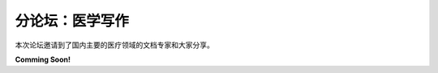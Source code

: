 ==================================
分论坛：医学写作
==================================

本次论坛邀请到了国内主要的医疗领域的文档专家和大家分享。

**Comming Soon!**